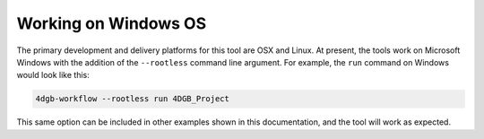 Working on Windows OS
=====================

The primary development and delivery platforms for this tool are OSX and Linux. 
At present, the tools work on Microsoft Windows with the addition of the
``--rootless`` command line argument. For example, the ``run`` command on Windows
would look like this:

.. code-block::

   4dgb-workflow --rootless run 4DGB_Project 

This same option can be included in other examples shown in this documentation,
and the tool will work as expected.
